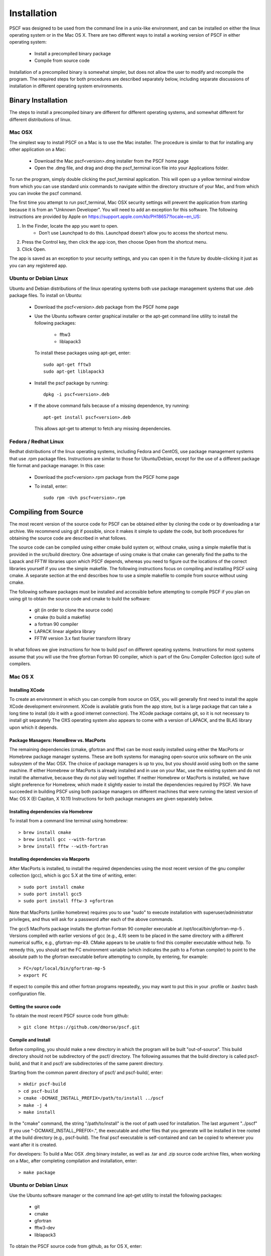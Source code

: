 .. _install-page:

************
Installation
************

PSCF was designed to be used from the command line in a unix-like environment, 
and can be installed on either the linux operating system or in the Mac OS X.
There are two different ways to install a working version of PSCF in either 
operating system:

   * Install a precompiled binary package
   * Compile from source code

Installation of a precompiled binary is somewhat simpler, but does not allow
the user to modify and recompile the program. The required steps for both
procedures are described separately below, including separate discussions of
installation in different operating system environments.

Binary Installation
===================

The steps to install a precompiled binary are different for different operating
systems, and somewhat different for different distributions of linux. 

Mac OSX
-------

The simplest way to install PSCF on a Mac is to use the Mac installer. The 
procedure is similar to that for installing any other application on a Mac:

  * Download the Mac pscf<version>.dmg installer from the PSCF home page

  * Open the .dmg file, and drag and drop the pscf_terminal icon file 
    into your Applications folder.

To run the program, simply double clicking the pscf_terminal application.
This will open up a yellow terminal window from which you can use standard 
unix commands to navigate within the directory structure of your Mac, and 
from which you can invoke the pscf command.

The first time you attempt to run pscf_terminal, Mac OSX security settings 
will prevent the application from starting because it is from an "Unknown
Developer". You will need to add an exception for this software. The 
following instructions are provided by Apple on
https://support.apple.com/kb/PH18657?locale=en_US: 

1. In the Finder, locate the app you want to open.
    - Don’t use Launchpad to do this. Launchpad doesn’t allow you to 
      access the shortcut menu.

2. Press the Control key, then click the app icon, then choose Open from 
   the shortcut menu.

3. Click Open.

The app is saved as an exception to your security settings, and you can 
open it in the future by double-clicking it just as you can any registered 
app.

Ubuntu or Debian Linux
----------------------

Ubuntu and Debian distributions of the linux operating systems both use 
package management systems that use .deb package files.  To install on 
Ubuntu:

  * Download the pscf<version>.deb package from the PSCF home page

  * Use the Ubuntu software center graphical installer or the apt-get
    command line utility to install the following packages:
   
        - fftw3
        - liblapack3

    To install these packages using apt-get, enter::

        sudo apt-get fftw3
        sudo apt-get liblapack3

  * Install the pscf package by running::

        dpkg -i pscf<version>.deb

  * If the above command fails because of a missing dependence, try 
    running::

        apt-get install pscf<version>.deb

    This allows apt-get to attempt to fetch any missing dependencies.


Fedora / Redhat Linux
---------------------

Redhat distributions of the linux operating systems, including Fedora 
and CentOS, use package management systems that use .rpm package files. 
Instructions are similar to those for Ubuntu/Debian, except for the use 
of a different package file format and package manager. In this case:

  * Download the pscf<version>.rpm package from the PSCF home page

  * To install, enter::

        sudo rpm -Uvh pscf<version>.rpm

Compiling from Source
=====================

The most recent version of the source code for PSCF can be obtained either by
cloning the code or by downloading a tar archive. We recommend using git if
possible, since it makes it simple to update the code, but both procedures 
for obtaining the source code are described in what follows.

The source code can be compiled using either cmake build system or, without
cmake, using a simple makefile that is provided in the src/build directory. 
One advantage of using cmake is that cmake can generally find the paths to
the Lapack and FFTW libraries upon which PSCF depends, whereas you need to
figure out the locations of the correct libraries yourself if you use the
simple makefile. The following instructions focus on compiling and installing
PSCF using cmake. A separate section at the end describes how to use a simple
makefile to compile from source without using cmake.

The following software packages must be installed and accessible before 
attempting to compile PSCF if you plan on using git to obtain the source
code and cmake to build the software:

   * git (in order to clone the source code)
   * cmake (to build a makefile)
   * a fortran 90 compiler 
   * LAPACK linear algebra library
   * FFTW version 3.x fast fourier transform library

In what follows we give instructions for how to build pscf on different
opeating systems. Instructions for most systems assume that you will use 
the free gfortran Fortran 90 compiler, which is part of the Gnu Compiler 
Collection (gcc) suite of compilers. 

Mac OS X
--------

Installing XCode
^^^^^^^^^^^^^^^^

To create an environment in which you can compile from source on OSX, you 
will generally first need to install the apple XCode development environment.
XCode is available gratis from the app store, but is a large package that can
take a long time to install (do it with a good internet connection).  The 
XCode package contains git, so it is not necessary to install git separately
The OXS operating system also appears to come with a version of LAPACK, and 
the BLAS library upon which it depends.

Package Managers: HomeBrew vs. MacPorts
^^^^^^^^^^^^^^^^^^^^^^^^^^^^^^^^^^^^^^^

The remaining dependencies (cmake, gfortran and fftw) can be most easily 
installed using either the MacPorts or Homebrew package manager systems.  
These are both systems for managing open-source unix software on the unix 
subsystem of the Mac OSX.  The choice of package managers is up to you, 
but you should avoid using both on the same machine.  If either Homebrew 
or MacPorts is already installed and in use on your Mac, use the existing 
system and do not install the alternative, because they do not play well 
together.  If neither Homebrew or MacPorts is installed, we have slight 
preference for Homebrew, which made it slightly easier to install the
dependencies required by PSCF. We have succeeded in building PSCF using 
both package managers on different machines that were running the latest
version of Mac OS X (El Capitan, X 10.11) Instructions for both package
managers are given separately below.

Installing dependencies via Homebrew
^^^^^^^^^^^^^^^^^^^^^^^^^^^^^^^^^^^^

To install from a command line terminal using homebrew::

   > brew install cmake
   > brew install gcc --with-fortran
   > brew install fftw --with-fortran

Installing dependencies via Macports
^^^^^^^^^^^^^^^^^^^^^^^^^^^^^^^^^^^^

After MacPorts is installed, to install the required dependencies 
using the most recent version of the gnu compiler collection (gcc), 
which is gcc 5.X at the time of writing, enter::

   > sudo port install cmake
   > sudo port install gcc5
   > sudo port install fftw-3 +gfortran

Note that MacPorts (unlike homebrew) requires you to use "sudo"
to execute installation with superuser/administrator privileges, 
and thus will ask for a password after each of the above commands.

The gcc5 MacPorts package installs the gfortran Fortran 90 compiler 
executable at /opt/local/bin/gfortran-mp-5 . Versions compiled with 
earlier versions of gcc (e.g., 4.9) seem to be placed in the same 
directory with a different numerical suffix, e.g., gfortran-mp-49.  
CMake appears to be unable to find this compiler executable without 
help.  To remedy this, you should set the FC environment variable 
(which indicates the path to a Fortran compiler) to point to the 
absolute path to the gfortran executable before attempting to 
compile, by entering, for example::

   > FC=/opt/local/bin/gfortran-mp-5
   > export FC

If expect to compile this and other fortran programs repeatedly, 
you may want to put this in your .profile or .bashrc bash 
configuration file.

Getting the source code
^^^^^^^^^^^^^^^^^^^^^^^

To obtain the most recent PSCF source code from github::

   > git clone https://github.com/dmorse/pscf.git

Compile and Install
^^^^^^^^^^^^^^^^^^^
Before compiling, you should make a new directory in which 
the program will be built "out-of-source". This build directory
should not be subdirectory of the pscf/ directory. The following 
assumes that the build directory is called pscf-build, and that 
it and pscf/ are subdirectories of the same parent directory.

Starting from the common parent directory of pscf/ and pscf-build/,
enter::

   > mkdir pscf-build
   > cd pscf-build
   > cmake -DCMAKE_INSTALL_PREFIX=/path/to/install ../pscf
   > make -j 4
   > make install 

In the "cmake" command, the string "/path/to/install" is the root 
of path used for installation. 
The last argument "../pscf" If you 
use "-DCMAKE_INSTALL_PREFIX=.", the executable and other
files that you generate will be installed in tree rooted
at the build directory (e.g., pscf-build). The final
pscf executable is self-contained and can be copied to 
wherever you want after it is created.

For developers: To build a Mac OSX .dmg binary installer,
as well as .tar and .zip source code archive files, when
working on a Mac, after completing compilation and 
installation, enter::

   > make package

Ubuntu or Debian Linux
----------------------

Use the Ubuntu software manager or the command line apt-get 
utility to install the following packages:

   * git
   * cmake
   * gfortran
   * fftw3-dev
   * liblapack3

To obtain the PSCF source code from github, as for OS X, enter::

   > git clone git@github.com/dmorse/pscf.git

The steps to compile and install are also the same as for Mac OSX::

   > mkdir pscf-build
   > cd pscf-build 
   > cmake -DCMAKE_INSTALL_PREFIX=/path/to/install ../pscf
   > make -j 4
   > make install 

On linux, an executable file will be installed in the bin directory of the
directory "/path/to/install" that is passed to cmake.  The executable is 
movable, so you can place the executable in the build directory by entering

   > cmake -DCMAKE_INSTALL_PREFIX=.  ../pscf

(where the "." after the = sign represents the current directory), and then 
move the file to wherever you want. 

Wherever you install the executable file, you will need to make sure that 
directory containing the executable (or a symlink to the executable) is 
in the bash PATH variable, so that the operating system can find the 
executable when it is invoked by name.

Developers: To build .deb package for installation of binary executables 
on other Ubuntu and debian systems, as well as .tar and .zip source code 
archives, after installing on your machine, simply enter::

   > make package

To check the .deb file for semi-detailed information::

    # This extracts multiple files
    ar -vx pscf-1.0.0-Linux.deb
    # See the files that would be installed
    tar tvfz data.tar.gz 

Fedora / Redhat Linux
---------------------

Instructions for Fedora are similar to those for Ubuntu, except that one 
should use the native yum command line package manager or the Fedora 
graphical software manager to install dependencies. The required Fedora 
packages are:

   * cmake
   * gcc-gfortran
   * lapack-devel
   * fftw-devel

To install these packages from the command line, enter::

   > sudo yum install cmake
   > sudo yum install gcc-gfortran
   > sudo yum install lapack-devel
   > sudo yum install fftw-devel

Instructions for obtaining source code, compiling and installing are the same 
as for Max OSX and Ubuntu.

Developers: On a Fedora machine, you can build a .rpm package and .tar 
and .zip archives by entering::

   > make package

from within the build directory.

To check the RPM for detailed information (Metadata, Dependencies, and 
File Contents), enter::

   > rpm --info -qpR -qlvp pscf-1.0.0-Linux.rpm 

Linux Modules and Intel Compiler
--------------------------------

The following instructions describe how to build PSCF in a user directory 
at the Minnesota Computer Institute (MSI) Mesabi computer, using linux 
modules and the Intel compiler.  Similar instructions should apply to 
other large supercomputer clusters that use linux modules.

To load the required modules, enter::

   > module load cmake
   > module load intel mkl
   > module load fftw

The remaining instruction for how to obtain and compile the source code 
are generally similar to thos given for OSX or Linux. The only difference 
is that, to use the Intel compiler, one must tell cmake to use the Intel 
compiler by adding the option "-DUSE_INTEL=1" to the cmake command. The 
required command is thus::

   > cmake -DUSE_INTEL=1 -DCMAKE_INSTALL_PREFIX=/path/to/install ../pscf

Compiling via make, without cmake
---------------------------------

It is also possible to compile using a Makefile in the src/build directory. 
This does an "in source" build, in which all of the files generated during 
compilation are placed in the pscf/src/build/ directory. The instructions 
for doing this are the same on any unix-like operating system. The main 
difference among different unix environments is the locations of the 
required libraries. 

To compile the code in this way, you should:

   * cd to the pscf/src/build directory
   * Examine and edit the Makefile (as discussed below)
   * Enter 'make pscf' from within src/build.

These steps are described in more detail below

Customize the Makefile:
^^^^^^^^^^^^^^^^^^^^^^

In Makefile in the src/build directory, you will need to set values for a 
set of macro variables to values appropriate to your system. Makefile 
variables you may need to reset are:
 
==========  ===============================================
 SCF        root of scf directory tree.
 SRC        source file directory. Default: $(SCF)/src
 BIN        directory to which executable should be written
 EXE        name of executable file
 F90        path to executable for Fortran 90 compiler
 FAST       compiler options for high optimization
 NOPT       compiler options for no optimization
 LAPACKLIB  directory with Lapack libraries
 FFTWLIB    directory with FFTW library
==========  ===============================================

The makefile contains values appropriate for a number of different common 
environments, most of which are commented out. Make sure you give only one
definition for each variable, and that you comment out any definitions you 
are not using.

Compile and Link
^^^^^^^^^^^^^^^^

To compile and link, from the src/build directory, issue the
command::

   > make pscf

This should fill the src/build directory with .o and .mod files, and 
create an executable $(BIN)/$(EXE). By default, this will create a program 
named pscf in the pscf/bin directory. The executable file can be relocated 
to somewhere else if you desire.

To invoke the program, you will either need to:

   * Invoke the program using an absolute path name

   * Add the directory containing your executable to your command search
     PATH variable. To do so, enter:

         PATH=$PATH:~$(SCF)/bin
         export path

     where $(SCF) should be replaced by the actual absolute path to the
     pscf/ directory. You may want to add this to your .bashrc or .profile 
     file so that this directory is added to your path when automatically 
     when you log in.

   * Move pscf to a directory such as /usr/local/bin that is already in 
     your $PATH. 

Cleaning Up
^^^^^^^^^^^
	
To remove all of the .o amd .mod files from the src/build directory, as 
well as any editor buffer files with a ~ suffix from src tree, enter::

   > make clean

